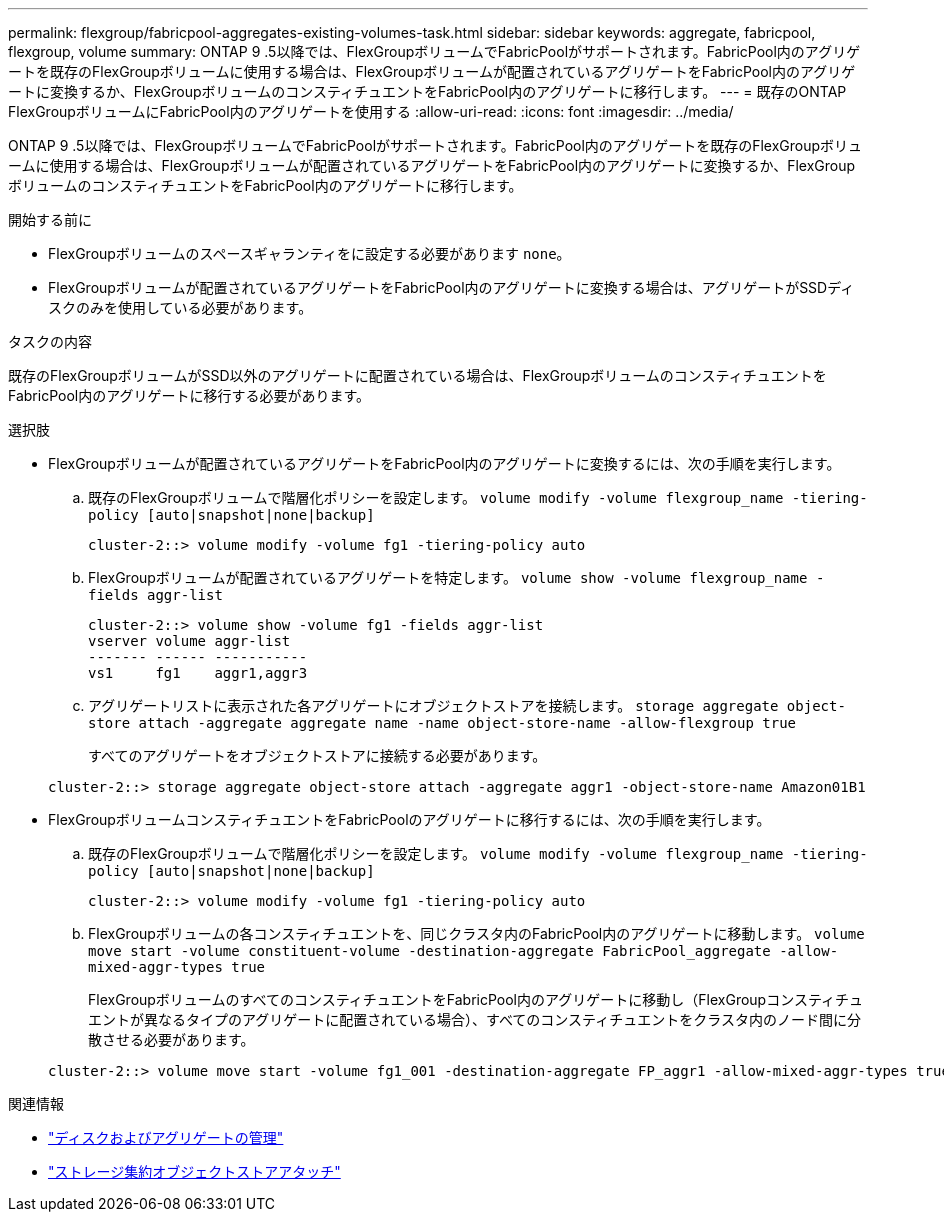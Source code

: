 ---
permalink: flexgroup/fabricpool-aggregates-existing-volumes-task.html 
sidebar: sidebar 
keywords: aggregate, fabricpool, flexgroup, volume 
summary: ONTAP 9 .5以降では、FlexGroupボリュームでFabricPoolがサポートされます。FabricPool内のアグリゲートを既存のFlexGroupボリュームに使用する場合は、FlexGroupボリュームが配置されているアグリゲートをFabricPool内のアグリゲートに変換するか、FlexGroupボリュームのコンスティチュエントをFabricPool内のアグリゲートに移行します。 
---
= 既存のONTAP FlexGroupボリュームにFabricPool内のアグリゲートを使用する
:allow-uri-read: 
:icons: font
:imagesdir: ../media/


[role="lead"]
ONTAP 9 .5以降では、FlexGroupボリュームでFabricPoolがサポートされます。FabricPool内のアグリゲートを既存のFlexGroupボリュームに使用する場合は、FlexGroupボリュームが配置されているアグリゲートをFabricPool内のアグリゲートに変換するか、FlexGroupボリュームのコンスティチュエントをFabricPool内のアグリゲートに移行します。

.開始する前に
* FlexGroupボリュームのスペースギャランティをに設定する必要があります `none`。
* FlexGroupボリュームが配置されているアグリゲートをFabricPool内のアグリゲートに変換する場合は、アグリゲートがSSDディスクのみを使用している必要があります。


.タスクの内容
既存のFlexGroupボリュームがSSD以外のアグリゲートに配置されている場合は、FlexGroupボリュームのコンスティチュエントをFabricPool内のアグリゲートに移行する必要があります。

.選択肢
* FlexGroupボリュームが配置されているアグリゲートをFabricPool内のアグリゲートに変換するには、次の手順を実行します。
+
.. 既存のFlexGroupボリュームで階層化ポリシーを設定します。 `volume modify -volume flexgroup_name -tiering-policy [auto|snapshot|none|backup]`
+
[listing]
----
cluster-2::> volume modify -volume fg1 -tiering-policy auto
----
.. FlexGroupボリュームが配置されているアグリゲートを特定します。 `volume show -volume flexgroup_name -fields aggr-list`
+
[listing]
----
cluster-2::> volume show -volume fg1 -fields aggr-list
vserver volume aggr-list
------- ------ -----------
vs1     fg1    aggr1,aggr3
----
.. アグリゲートリストに表示された各アグリゲートにオブジェクトストアを接続します。 `storage aggregate object-store attach -aggregate aggregate name -name object-store-name -allow-flexgroup true`
+
すべてのアグリゲートをオブジェクトストアに接続する必要があります。

+
[listing]
----
cluster-2::> storage aggregate object-store attach -aggregate aggr1 -object-store-name Amazon01B1
----


* FlexGroupボリュームコンスティチュエントをFabricPoolのアグリゲートに移行するには、次の手順を実行します。
+
.. 既存のFlexGroupボリュームで階層化ポリシーを設定します。 `volume modify -volume flexgroup_name -tiering-policy [auto|snapshot|none|backup]`
+
[listing]
----
cluster-2::> volume modify -volume fg1 -tiering-policy auto
----
.. FlexGroupボリュームの各コンスティチュエントを、同じクラスタ内のFabricPool内のアグリゲートに移動します。 `volume move start -volume constituent-volume -destination-aggregate FabricPool_aggregate -allow-mixed-aggr-types true`
+
FlexGroupボリュームのすべてのコンスティチュエントをFabricPool内のアグリゲートに移動し（FlexGroupコンスティチュエントが異なるタイプのアグリゲートに配置されている場合）、すべてのコンスティチュエントをクラスタ内のノード間に分散させる必要があります。

+
[listing]
----
cluster-2::> volume move start -volume fg1_001 -destination-aggregate FP_aggr1 -allow-mixed-aggr-types true
----




.関連情報
* link:../disks-aggregates/index.html["ディスクおよびアグリゲートの管理"]
* link:https://docs.netapp.com/us-en/ontap-cli/storage-aggregate-object-store-attach.html["ストレージ集約オブジェクトストアアタッチ"^]

